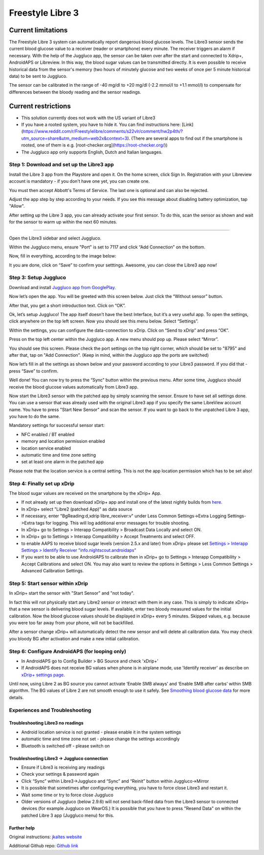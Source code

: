 Freestyle Libre 3
**************************************************

Current limitations
~~~~~~~~~~~~~~~~~~~~~~~~~~~~~~~~~~~~~~~~~~~~~~~~~~

The Freestyle Libre 3 system can automatically report dangerous blood glucose levels. The Libre3 sensor sends the current blood glucose value to a receiver (reader or smartphone) every minute. The receiver triggers an alarm if necessary. With the help of the Juggluco app, the sensor can be taken over after the start and connected to Xdrip+, AndroidAPS or Libreview. In this way, the blood sugar values can be transmitted directly. It is even possible to receive historical data from the sensor's memory (two hours of minutely glucose and two weeks of once per 5 minute historical data) to be sent to Juggluco.

The sensor can be calibrated in the range of -40 mg/dl to +20 mg/dl (-2.2 mmol/l to +1.1 mmol/l) to compensate for differences between the bloody reading and the sensor readings.

Current restrictions
~~~~~~~~~~~~~~~~~~~~~~~~~~~~~~~~~~~~~~~~~~~~~~~~~~

-  This solution currently does not work with the US variant of Libre3
-  If you have a rooted system, you have to hide it. You can find instructions here: [Link](https://www.reddit.com/r/Freestylelibre/comments/s22vlr/comment/hw2p4th/?utm_source=share\&utm_medium=web2x\&context=3).
   (There are several apps to find out if the smartphone is rooted, one of them is e.g. [root-checker.org](https://root-checker.org/))
-  The Juggluco app only supports English, Dutch and Italian languages.

Step 1: Download and set up the Libre3 app
==================================================

Install the Libre 3 app from the Playstore and open it. On the home screen, click Sign In. Registration with your Libreview account is mandatory - if you don't have one yet, you can create one.

.. image:: ../images/libre3/1.jpg
   :alt: Libre3 start screen

.. image:: ../images/libre3/2.jpg
   :alt: Libreview login

You must then accept Abbott's Terms of Service. The last one is optional and can also be rejected.

.. image:: ../images/libre3/4.jpg
   :alt: Libre 3 Term

.. image:: ../images/libre3/5.jpg
   :alt: Libre 3 Term

.. image:: ../images/libre3/6.jpg
   :alt: Libre 3 Term

Adjust the app step by step according to your needs. If you see this message about disabling battery optimization, tap "Allow".

.. image:: ../images/libre3/10.jpg
   :alt: Libre 3 battery optimization

After setting up the Libre 3 app, you can already activate your first sensor. To do this, scan the sensor as shown and wait for the sensor to warm up within the next 60 minutes.

.. image:: ../images/libre3/12.jpg
   :alt: Enable Libre 3 Sensor

==================================================

Open the Libre3 sidebar and select Juggluco.

.. image:: ../images/libre3/step_5.jpg
   :alt: Juggluco menu

Within the Juggluco menu, ensure "Port" is set to 7117 and click “Add Connection” on the bottom.

.. image:: ../images/libre3/step_6.jpg
   :alt: Juggluco overview

Now, fill in everything, according to the image below:

.. image:: ../images/libre3/step_7.jpg
   :alt: Libre Juggluco setup

It you are done, click on “Save” to confirm your setttings. Awesome, you can close the Libre3 app now!

Step 3: Setup Juggluco
==================================================

Download and install `Juggluco app from
GooglePlay <https://play.google.com/store/apps/details?id=tk.glucodata&pcampaignid=pcampaignidMKT-Other-global-all-co-prtnr-py-PartBadge-Mar2515-1>`_.

Now let’s open the app. You will be greeted with this screen below. Just click the “Without sensor” button.

.. image:: ../images/libre3/step_8.jpg
   :alt: Juggluco welcome screen

After that, you get a short introduction text. Click on “OK”.

.. image:: ../images/libre3/step_9.jpg
   :alt: Juggluco instroduction screen

Ok, let’s setup Juggluco! The app itself doesn’t have the best Interface, but it’s a very useful app. To open the settings, click anywhere on the top left screen. Now you should see this menu below. Select “Settings”.

.. image:: ../images/libre3/step_10.jpg
   :alt: Juggluco settings menu

Within the settings, you can configure the data-connection to xDrip. Click on “Send to xDrip” and press “OK”.

.. image:: ../images/libre3/step_11.jpg
   :alt: Juggluco settings

Press on the top left center within the Juggluco app. A new menu should pop up. Please select “Mirror”.

.. image:: ../images/libre3/step_12.jpg
   :alt: Juggluco connection menu

You should see this screen. Please check the port settings on the top right corner, which should be set to "8795" and after that, tap on "Add Connection". (Keep in mind, within the Juggluco app the ports are switched) 

.. image:: ../images/libre3/step_13.jpg
   :alt: Juggluco connection screen

Now let’s fill in all the settings as shown below and your password according to your Libre3 password. If you did that - press “Save” to confirm.

.. image:: ../images/libre3/step_14.jpg
   :alt: Juggluco connection settings

Well done! You can now try to press the “Sync” button within the previous menu. After some time, Juggluco should receive the blood glucose values automatically from Libre3 app.

Now start the Libre3 sensor with the patched app by simply scanning the sensor. Ensure to have set all settings done. You can use a sensor that was already used with the original Libre3 app if you specify the same LibreView account name. You have to press "Start New Sensor" and  scan the sensor. If you want to go back to the unpatched Libre 3 app, you have to do the same.

Mandatory settings for successful sensor start:

-  NFC enabled / BT enabled
-  memory and location permission enabled
-  location service enabled
-  automatic time and time zone setting
-  set at least one alarm in the patched app

Please note that the location service is a central setting. This is not the app location permission which has to be set also!

Step 4: Finally set up xDrip
==================================================

The blood sugar values are received on the smartphone by the xDrip+ App. 

* If not already set up then download xDrip+ app and install one of the latest nightly builds from `here <https://github.com/NightscoutFoundation/xDrip/releases>`_.
* In xDrip+ select "Libre2 (patched App)" as data source
* If necessary, enter "BgReading:d,xdrip libre_receiver:v" under Less Common Settings->Extra Logging Settings->Extra tags for logging. This will log additional error messages for trouble shooting.
* In xDrip+ go to Settings > Interapp Compatibility > Broadcast Data Locally and select ON.
* In xDrip+ go to Settings > Interapp Compatibility > Accept Treatments and select OFF.
* to enable AAPS to receive blood sugar levels (version 2.5.x and later) from xDrip+ please set `Settings > Interapp Settings > Identify Receiver "info.nightscout.androidaps" <../Configuration/xdrip.html#identify-receiver>`_
* If you want to be able to use AndroidAPS to calibrate then in xDrip+ go to Settings > Interapp Compatibility > Accept Calibrations and select ON.  You may also want to review the options in Settings > Less Common Settings > Advanced Calibration Settings.

.. image:: ../images/Libre2_Tags.jpg
  :alt: xDrip+ LibreLink logging

Step 5: Start sensor within xDrip
==================================================

In xDrip+ start the sensor with "Start Sensor" and "not today". 

In fact this will not physically start any Libre2 sensor or interact with them in any case. This is simply to indicate xDrip+ that a new sensor is delivering blood sugar levels. If available, enter two bloody measured values for the initial calibration. Now the blood glucose values should be displayed in xDrip+ every 5 minutes. Skipped values, e.g. because you were too far away from your phone, will not be backfilled.

After a sensor change xDrip+ will automatically detect the new sensor and will delete all calibration data. You may check you bloody BG after activation and make a new initial calibration.

Step 6: Configure AndroidAPS (for looping only)
==================================================

* In AndroidAPS go to Config Builder > BG Source and check 'xDrip+' 
* If AndroidAPS does not receive BG values when phone is in airplane mode, use 'Identify receiver' as describe on `xDrip+ settings page <../Configuration/xdrip.html#identify-receiver>`_.

Until now, using Libre 2 as BG source you cannot activate ‘Enable SMB always’ and ‘Enable SMB after carbs’ within SMB algorithm. The BG values of Libre 2 are not smooth enough to use it safely. See `Smoothing blood glucose data <../Usage/Smoothing-Blood-Glucose-Data-in-xDrip.html>`_ for more details.

Experiences and Troubleshooting
==================================================

Troubleshooting Libre3 no readings
--------------------------------------------------

-  Android location service is not granted - please enable it in the system settings
-  automatic time and time zone not set - please change the settings accordingly
-  Bluetooth is switched off - please switch on

Troubleshooting Libre3 -> Juggluco connection
--------------------------------------------------

-  Ensure if Libre3 is receiving any readings
-  Check your settings & password again
-  Click “Sync” within Libre3->Juggluco and “Sync” and “Reinit” button within Juggluco->Mirror
-  It is possible that sometimes after configuring everything, you have to force close Libre3 and restart it.
-  Wait some time or try to force close Juggluco
-  Older versions of Juggluco (below 2.9.6) will not send back-filled data from the Libre3 sensor to connected devices (for example Juggluco on WearOS.) It is possible that you have to press "Resend Data" on within the patched Libre 3 app (Juggluco menu) for this.

Further help
--------------------------------------------------

Original instructions: `jkaltes website <http://jkaltes.byethost16.com/Juggluco/libre3/>`_

Additional Github repo: `Github link <https://github.com/maheini/FreeStyle-Libre-3-patch>`_